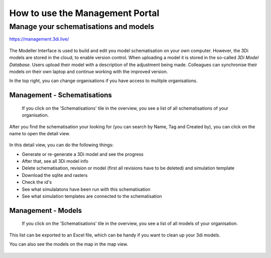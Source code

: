 How to use the Management Portal
=================================

.. _management_screens_manual:

Manage your schematisations and models
^^^^^^^^^^^^^^^^^^^^^^^^^^^^^^^^^^^^^^^

https://management.3di.live/

.. figure:: image/b_managementportal.png
   :alt: Management portal


The Modeller Interface is used to build and edit you model schematisation on your own computer. However, the 3Di models are stored in the cloud, to enable version control. When uploading a model it is stored in the so-called *3Di Model Database*. Users upload their model with a description of the adjustment being made.
Colleagues can synchronise their models on their own laptop and continue working with the improved version.



In the top right, you can change organisations if you have access to mulitple organisations. 


Management - Schematisations
------------------------------

 If you click on the 'Schematisations' tile in the overview, you see a list of all schematisations of your organisation. 


.. figure:: image/b_managementportal_schematisations.png

   
After you find the schematisation your looking for (you can search by Name, Tag and Created by), you can click on the name to open the detail view.   

   
.. figure:: image/b_managementportal_schematisations_detail.png

   
In this detail view, you can do the following things:

- Generate or re-generate a 3Di model and see the progress
- After that, see all 3Di model info
- Delete schematisation, revision or model (first all revisions have to be deleted) and simulation template
- Download the sqlite and rasters
- Check the id's  
- See what simulalatons have been run with this schematisation
- See what simulation templates are connected to the schematisation




Management - Models
---------------------

 If you click on the 'Schematisations' tile in the overview, you see a list of all models of your organisation. 

.. figure:: image/b_managementportal_models.png
   :alt: Management portal - Model management
   
This list can be exported to an Excel file, which can be handy if you want to clean up your 3di models.

You can also see the models on the map in the map view.

.. figure:: image/b_managementportal_models2.png
   :alt: Management portal - Model management - map view
